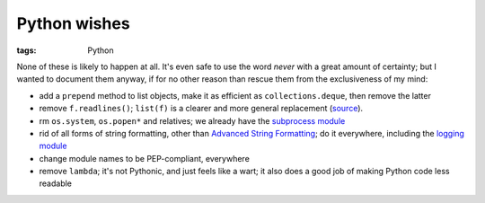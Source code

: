 Python wishes
=============

:tags: Python


None of these is likely to happen at all.
It's even safe to use the word *never* with a great amount of certainty;
but I wanted to document them anyway, if for no other reason than rescue
them from the exclusiveness of my mind:

* add a ``prepend`` method to list objects, make it as efficient as
  ``collections.deque``, then remove the latter

* remove ``f.readlines()``;
  ``list(f)`` is a clearer and more general replacement (source__).

* rm ``os.system``, ``os.popen*`` and relatives;
  we already have the `subprocess module`__

* rid of all forms of string formatting,
  other than `Advanced String Formatting`__;
  do it everywhere, including the `logging module`__

* change module names to be PEP-compliant, everywhere

* remove ``lambda``; it's not Pythonic, and just feels like a wart;
  it also does a good job of making Python code less readable


__ http://bugs.python.org/issue13510#msg186940
__ http://docs.python.org/3/library/subprocess
__ http://docs.python.org/3/library/string#string-formatting
__ http://docs.python.org/3/library/logging

